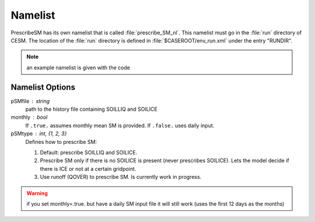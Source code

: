 Namelist
========

PrescribeSM has its own namelist that is called :file:`prescribe_SM_nl`.
This namelist must go in the :file:`run` directory of CESM.
The location of the :file:`run` directory is defined in :file:`$CASEROOT/env_run.xml` under the entry "RUNDIR".

.. NOTE::
   an example namelist is given with the code

Namelist Options
----------------
  
pSMfile : string
  path to the history file containing SOILLIQ and SOILICE
monthly : bool
  If ``.true.`` assumes monthly mean SM is provided. If ``.false.`` uses daily input.
pSMtype : int, {1, 2, 3}
 Defines how to prescribe SM:

 1. Default: prescribe SOILLIQ and SOILICE.
 2. Prescribe SM only if there is no SOILICE is present (never prescribes SOILICE). Lets the model decide if there is ICE or not at a certain gridpoint.
 3. Use runoff (QOVER) to prescribe SM. Is currently work in progress.
 
.. WARNING::
   if you set monthly=.true. but have a daily SM input file it will still work (uses the first 12 days as the months)

